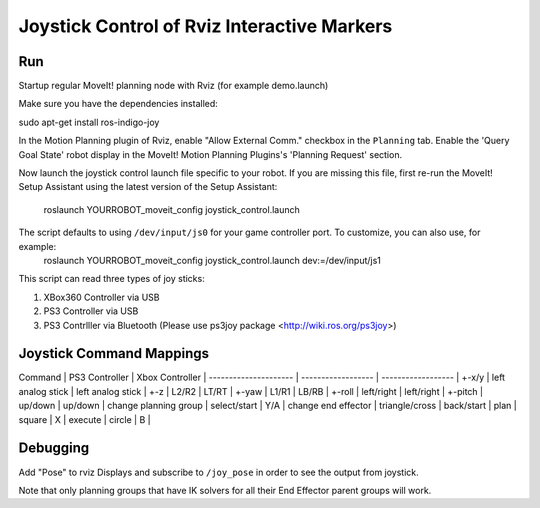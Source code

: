 Joystick Control of Rviz Interactive Markers
@@@@@@@@@@@@@@@@@@@@@@@@@@@@

Run
==================

Startup regular MoveIt! planning node with Rviz (for example demo.launch)

Make sure you have the dependencies installed:

sudo apt-get install ros-indigo-joy

In the Motion Planning plugin of Rviz, enable "Allow External Comm." checkbox in the ``Planning`` tab. Enable the 'Query Goal State' robot display in the MoveIt! Motion Planning Plugins's 'Planning Request' section.

Now launch the joystick control launch file specific to your robot. If you are missing this file, first re-run the MoveIt! Setup Assistant using the latest version of the Setup Assistant:

  roslaunch YOURROBOT_moveit_config joystick_control.launch

The script defaults to using ``/dev/input/js0`` for your game controller port. To customize, you can also use, for example:
  roslaunch YOURROBOT_moveit_config joystick_control.launch dev:=/dev/input/js1

This script can read three types of joy sticks:

1. XBox360 Controller via USB
2. PS3 Controller via USB
3. PS3 Contrlller via Bluetooth (Please use ps3joy package <http://wiki.ros.org/ps3joy>)

Joystick Command Mappings
==================

Command               | PS3 Controller     | Xbox Controller    |
--------------------- | ------------------ | ------------------ |
+-x/y                 | left analog stick  | left analog stick  |
+-z                   | L2/R2              | LT/RT              |
+-yaw                 | L1/R1              | LB/RB              |
+-roll                | left/right         | left/right         |
+-pitch               | up/down            | up/down            |
change planning group | select/start       | Y/A                |
change end effector   | triangle/cross     | back/start         |
plan                  | square             | X                  |
execute               | circle             | B                  |

Debugging
==================
Add "Pose" to rviz Displays and subscribe to ``/joy_pose`` in order to see the output from joystick.

Note that only planning groups that have IK solvers for all their End Effector parent groups will work.
